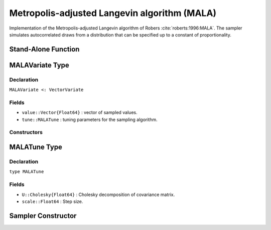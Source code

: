 .. index:: Sampling Functions; Metropolis-adjusted Langevin algorithm 

.. _section-MALA:

Metropolis-adjusted Langevin algorithm (MALA)
---------------------------------------------

Implementation of the Metropolis-adjusted Langevin algorithm of Robers :cite:`roberts:1996:MALA`.  The sampler simulates autocorrelated draws from a distribution that can be specified up to a constant of proportionality.


Stand-Alone Function
^^^^^^^^^^^^^^^^^^^^

.. function:: mala!(v::MALAVariate, scale::Float64, U::Cholesky{Float64}, fx::Function)

    Simulate one draw from a target distribution using the BHMC sampler.  Parameters are assumed to be continuous and unconstrained.

    **Arguments**

        * ``v`` : current state of parameters to be simulated.
        * ``scale`` : The scale.
        * ``logf`` : function to compute the log-transformed density (up to a normalizing constant) at ``v.value``.

    **Value**

        Returns ``v`` updated with simulated values and associated tuning parameters.

    .. _example-mala:

    **Example**

        .. literalinclude:: mala.jl
            :language: julia


.. index:: Sampler Types; MALAVariate

MALAVariate Type
^^^^^^^^^^^^^^^^

Declaration
```````````

``MALAVariate <: VectorVariate``

Fields
``````

* ``value::Vector{Float64}`` : vector of sampled values.
* ``tune::MALATune`` : tuning parameters for the sampling algorithm.

Constructors
````````````

.. function:: MALAVariate(x::Vector{Float64}, tune::MALATune)
              MALAVariate(x::Vector{Float64}, tune=nothing)

    Construct a ``MALAVariate`` object that stores sampled values and tuning parameters for MALA sampling.

    **Arguments**

        * ``x`` : vector of sampled values.
        * ``tune`` : tuning parameters for the sampling algorithm.  If ``nothing`` is supplied, parameters are set to their defaults.

    **Value**

        Returns a ``MALAVariate`` type object with fields pointing to the values supplied to arguments ``x`` and ``tune``.

.. index:: Sampler Types; MALATune

MALATune Type
^^^^^^^^^^^^^

Declaration
```````````

``type MALATune``

Fields
``````
* ``U::Cholesky{Float64}`` : Cholesky decomposition of covariance matrix. 
* ``scale::Float64`` : Step size. 

Sampler Constructor
^^^^^^^^^^^^^^^^^^^

.. function:: MALA(params::Vector{Symbol}, scale::Float64, M::Matrix{Float64}, dtype::Symbol=:forward)

    Construct a ``Sampler`` object for MALA sampling.  Parameters are assumed to be unconstrained.

    **Arguments**

        * ``params`` : stochastic nodes to be updated with the sampler.  Constrained parameters are mapped to unconstrained space according to transformations defined by the :ref:`section-Stochastic` ``link()`` function.
        * ``scale`` : step size.
      	* ``M`` : Covariance matrix.
      	* ``dtype`` : type of differentiation for gradient calculations. Options are
	          * ``:central`` : central differencing.
	          * ``:forward`` : forward differencing.
        
    **Value**

        Returns a ``Sampler`` type object.
